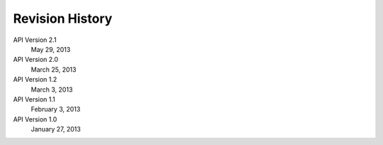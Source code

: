 Revision History
================

API Version 2.1
    May 29, 2013

API Version 2.0
    March 25, 2013

API Version 1.2
    March 3, 2013

API Version 1.1
    February 3, 2013

API Version 1.0
    January 27, 2013
